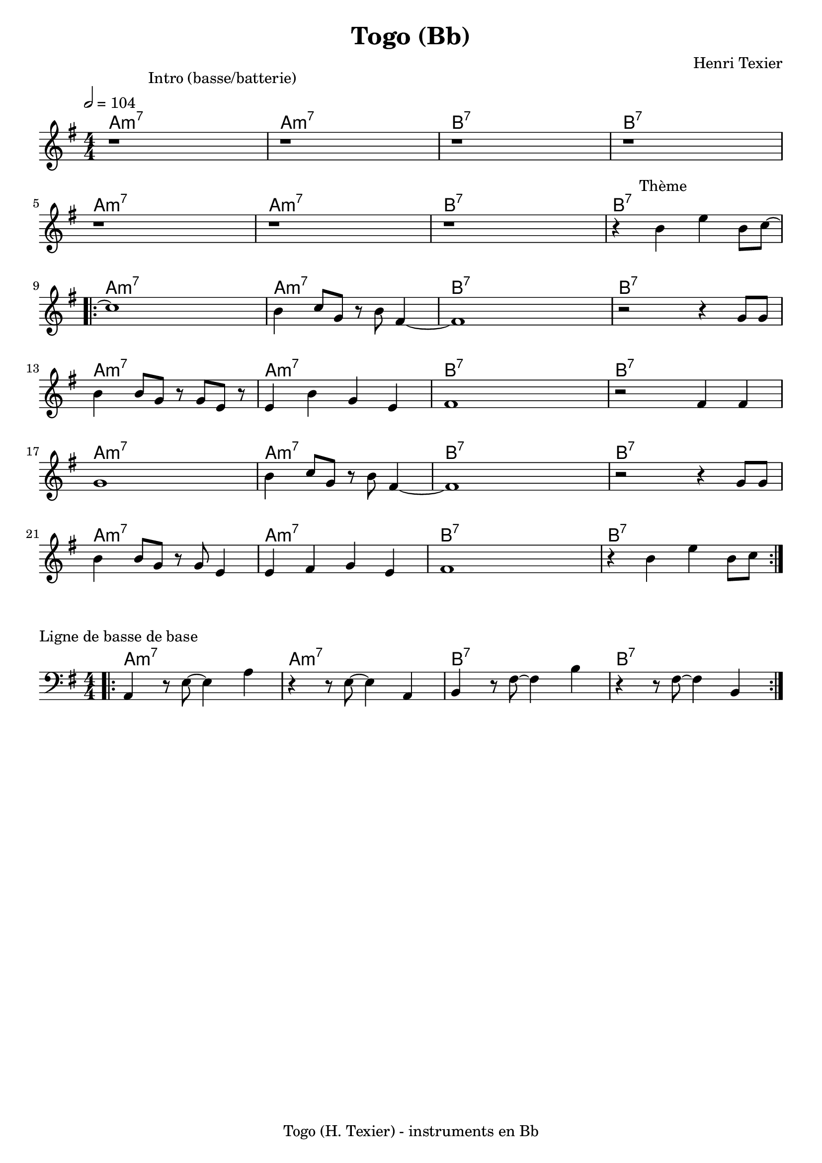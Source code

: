 \version "2.24.0"  

% variable instrumentEn  choix possible "Bb", "C", "Eb", "A", "F"
instrumentEn = "Bb"

NomMorceau = "Togo"
compositeur = "Henri Texier"
compositeurSmall = "H. Texier"
indent = 0

% à partir de la note de l'instrument transpositeur, on définit la note cible
% pour la transposition : lorqu'un instrument en Si b joue un Do de sa partition
% la note obtenue est un Si b => il faut donc transposer d'un ton sa partition
% de c (do) vers d (ré)
noteCibleTransposition = #(cond ((equal? instrumentEn "C") #{c #})
			   ((equal? instrumentEn "Bb") #{d #})
			   ((equal? instrumentEn "Eb") #{a #})
			   ((equal? instrumentEn "A") #{e #})
			   ((equal? instrumentEn "F") #{g #})
			   (else #{c #}))

pied = #(string-append NomMorceau " (" compositeurSmall ")" " - instruments en " instrumentEn)
titre = #(string-append NomMorceau " (" instrumentEn ")")

melodie = \relative c''{
  \tempo 2 = 104
  \key f \major
  \numericTimeSignature   % juste pour l'écriture 4/4 au lieu du défaut qui est C
  \time 4/4

  \newSpacingSection   
  \override Score.SpacingSpanner.spacing-increment = #1
  \mark \markup \abs-fontsize #11 {  "                 Intro (basse/batterie)" }
  | r1 |  r1 | r1 | r1 | r1 | r1 | r1 |
  
  |r4  \mark \markup \abs-fontsize #11 { "     Thème" } a4 d4 a8 bes8~ | 
  \bar ".|:-|"
  | bes1  | a4 bes8 f8 r8 a8 e4~ | e1 | r2 r4 f8 f8 |  a4 a8 f8 r8 f8 d8 r8 |
  | d4 a'4 f4 d4 | e1 | r2 e4 e4 | f1 | a4 bes8 f8 r8 a8 e4~ | e1 | r2 r4 f8 f8 |
  | a4 a8 f8 r8 f8 d4 | d4 e4 f4 d4 | e1 | r4 a4 d4 a8 bes8 |
  \bar ":|."  
}


harmonie = \chordmode{

  \set Score.rehearsalMarkFormatter = #format-mark-box-alphabet
  \set noChordSymbol = ""

    \key f \major
    \time 4/4
    
    | g1:min7 | g1:min7 | a1:7 | a1:7 | g1:min7 | g1:min7 | a1:7 | a1:7 | 
  \bar ".|:-|"
  | g1:min7 | g1:min7 | a1:7 | a1:7 | g1:min7 | g1:min7 | a1:7 | a1:7 |
  | g1:min7 | g1:min7 | a1:7 | a1:7 | g1:min7 | g1:min7 | a1:7 | a1:7 |
    \bar ".|:-|"
}

harmoniebis = \chordmode{

  \set Score.rehearsalMarkFormatter = #format-mark-box-alphabet
  \set noChordSymbol = ""

    \key f \major
    \time 4/4
  \bar ".|:-|"    
    | g1:min7 | g1:min7 | a1:7 | a1:7 |
    \bar ".|:-|"
}

basse = \relative c{
  \newSpacingSection   
  \override Score.SpacingSpanner.spacing-increment = #1
  \key f \major
  \numericTimeSignature   % juste pour l'écriture 4/4 au lieu du défaut qui est C
  \time 4/4
  \clef bass
  \bar ".|:-|"
   | g4 r8 d'8~ d4 g4 | r4 r8 d8~ d4 g,4 | a4 r8 e'8~e4 a4 | r4 r8 e8~ e4 a,4 |
  \bar ":|."  
}


%%%%%%%%%%%%%%%%%%%%%%%%%%%%%%%%%%%%%%%%%%%%%%%%%%%%%%%%%%
%
% essai de modif de représentation pour les accords
% (actuellement très peu d'accords...)

chExceptionMusic = {
      <c e g b>1-\markup {\super "M7" }
      <c e g bes>1-\markup {\super "7" }
      <c ees g bes>1-\markup {"m" \super "7" }
      <c ees ges bes>1-\markup {"m" \super "7 " \super \flat \super "5"}
      <c e g bes aes dis'>1-\markup {\super "7 Alt" }
}

chExceptions = #( append
        ( sequential-music-to-chord-exceptions chExceptionMusic #t)
    ignatzekExceptions)

%
%%%%%%%%%%%%%%%%%%%%%%%%%%%%%%%%%%%%%%%%%%%%%%%%%%%%%%

\header {
  title = \titre
  tagline = \pied
  composer = \compositeur
}

\score {
  <<
  \new ChordNames {
     \transpose c \noteCibleTransposition
         \harmonie
    }
  \new Staff  
     \transpose c \noteCibleTransposition
        \melodie 
  >>

  \layout {
    \context {
      \Score
      proportionalNotationDuration = #(ly:make-moment 4 48)
    }
  }
}

\markup {
   \column {
      \vspace #0   
        \line {Ligne de basse de base}
           }
	}

\score {
  <<
  \new ChordNames {
     \transpose c \noteCibleTransposition
         \harmoniebis
    }
  \new Staff  
     \transpose c \noteCibleTransposition
        \basse
  >>

  \layout {
    \context {
      \Score
      proportionalNotationDuration = #(ly:make-moment 4 48)
    }
  }
}



